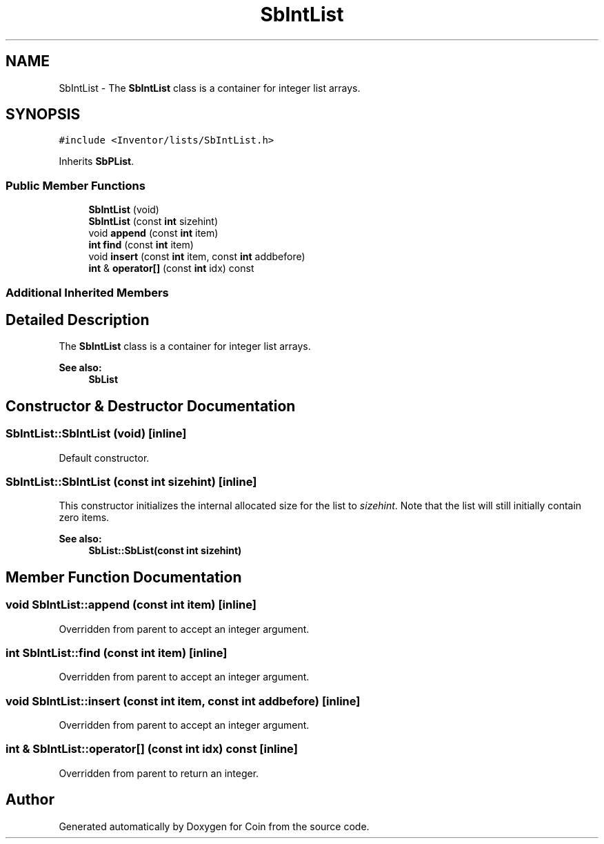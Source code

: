 .TH "SbIntList" 3 "Sun May 28 2017" "Version 4.0.0a" "Coin" \" -*- nroff -*-
.ad l
.nh
.SH NAME
SbIntList \- The \fBSbIntList\fP class is a container for integer list arrays\&.  

.SH SYNOPSIS
.br
.PP
.PP
\fC#include <Inventor/lists/SbIntList\&.h>\fP
.PP
Inherits \fBSbPList\fP\&.
.SS "Public Member Functions"

.in +1c
.ti -1c
.RI "\fBSbIntList\fP (void)"
.br
.ti -1c
.RI "\fBSbIntList\fP (const \fBint\fP sizehint)"
.br
.ti -1c
.RI "void \fBappend\fP (const \fBint\fP item)"
.br
.ti -1c
.RI "\fBint\fP \fBfind\fP (const \fBint\fP item)"
.br
.ti -1c
.RI "void \fBinsert\fP (const \fBint\fP item, const \fBint\fP addbefore)"
.br
.ti -1c
.RI "\fBint\fP & \fBoperator[]\fP (const \fBint\fP idx) const"
.br
.in -1c
.SS "Additional Inherited Members"
.SH "Detailed Description"
.PP 
The \fBSbIntList\fP class is a container for integer list arrays\&. 


.PP
\fBSee also:\fP
.RS 4
\fBSbList\fP 
.RE
.PP

.SH "Constructor & Destructor Documentation"
.PP 
.SS "SbIntList::SbIntList (void)\fC [inline]\fP"
Default constructor\&. 
.SS "SbIntList::SbIntList (const \fBint\fP sizehint)\fC [inline]\fP"
This constructor initializes the internal allocated size for the list to \fIsizehint\fP\&. Note that the list will still initially contain zero items\&.
.PP
\fBSee also:\fP
.RS 4
\fBSbList::SbList(const int sizehint)\fP 
.RE
.PP

.SH "Member Function Documentation"
.PP 
.SS "void SbIntList::append (const \fBint\fP item)\fC [inline]\fP"
Overridden from parent to accept an integer argument\&. 
.SS "\fBint\fP SbIntList::find (const \fBint\fP item)\fC [inline]\fP"
Overridden from parent to accept an integer argument\&. 
.SS "void SbIntList::insert (const \fBint\fP item, const \fBint\fP addbefore)\fC [inline]\fP"
Overridden from parent to accept an integer argument\&. 
.SS "\fBint\fP & SbIntList::operator[] (const \fBint\fP idx) const\fC [inline]\fP"
Overridden from parent to return an integer\&. 

.SH "Author"
.PP 
Generated automatically by Doxygen for Coin from the source code\&.
